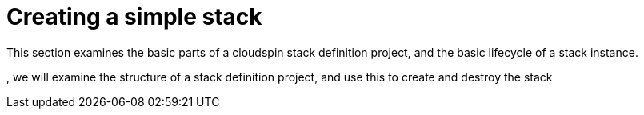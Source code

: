 # Creating a simple stack

This section examines the basic parts of a cloudspin stack definition project, and the basic lifecycle of a stack instance. 

, we will examine the structure of a stack definition project, and use this to create and destroy the stack
